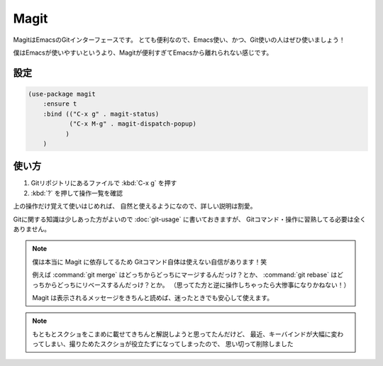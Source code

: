 ==================================================
Magit
==================================================

MagitはEmacsのGitインターフェースです。
とても便利なので、Emacs使い、かつ、Git使いの人はぜひ使いましょう！

僕はEmacsが使いやすいというより、Magitが便利すぎてEmacsから離れられない感じです。


設定
==================================================

.. code-block:: elisp

   (use-package magit
       :ensure t
       :bind (("C-x g" . magit-status)
              ("C-x M-g" . magit-dispatch-popup)
             )
       )


使い方
==================================================

#. Gitリポジトリにあるファイルで :kbd:`C-x g` を押す
#. :kbd:`?` を押して操作一覧を確認

上の操作だけ覚えて使いはじめれば、
自然と使えるようになので、詳しい説明は割愛。

Gitに関する知識は少しあった方がよいので :doc:`git-usage` に書いておきますが、
Gitコマンド・操作に習熟してる必要は全くありません。

.. note::

   僕は本当に Magit に依存してるため Gitコマンド自体は使えない自信があります！笑

   例えば :command:`git merge` はどっちからどっちにマージするんだっけ？とか、
   :command:`git rebase` はどっちからどっちにリベースするんだっけ？とか。
   （思ってた方と逆に操作しちゃったら大惨事になりかねない！）

   Magit は表示されるメッセージをきちんと読めば、迷ったときでも安心して使えます。


.. note::

   もともとスクショをこまめに載せてきちんと解説しようと思ってたんだけど、
   最近、キーバインドが大幅に変わってしまい、撮りためたスクショが役立たずになってしまったので、
   思い切って削除しました
